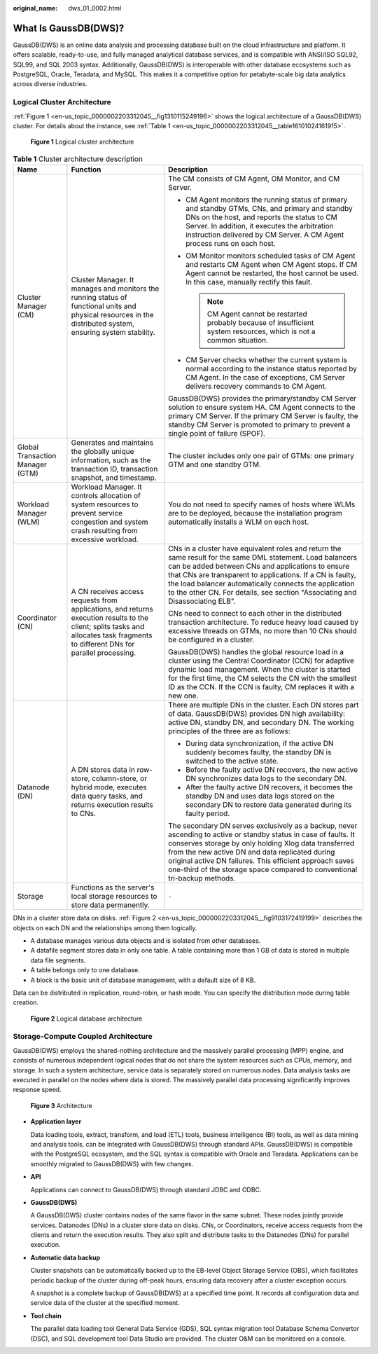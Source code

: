 :original_name: dws_01_0002.html

.. _dws_01_0002:

What Is GaussDB(DWS)?
=====================

GaussDB(DWS) is an online data analysis and processing database built on the cloud infrastructure and platform. It offers scalable, ready-to-use, and fully managed analytical database services, and is compatible with ANSI/ISO SQL92, SQL99, and SQL 2003 syntax. Additionally, GaussDB(DWS) is interoperable with other database ecosystems such as PostgreSQL, Oracle, Teradata, and MySQL. This makes it a competitive option for petabyte-scale big data analytics across diverse industries.

.. _en-us_topic_0000002203312045__section131011524141910:

Logical Cluster Architecture
----------------------------

:ref:`Figure 1 <en-us_topic_0000002203312045__fig1310115249196>` shows the logical architecture of a GaussDB(DWS) cluster. For details about the instance, see :ref:`Table 1 <en-us_topic_0000002203312045__table16101024161915>`.

.. _en-us_topic_0000002203312045__fig1310115249196:

.. figure:: /_static/images/en-us_image_0000002203312345.png
   :alt: **Figure 1** Logical cluster architecture

   **Figure 1** Logical cluster architecture

.. _en-us_topic_0000002203312045__table16101024161915:

.. table:: **Table 1** Cluster architecture description

   +----------------------------------+-----------------------------------------------------------------------------------------------------------------------------------------------------------------------------------+------------------------------------------------------------------------------------------------------------------------------------------------------------------------------------------------------------------------------------------------------------------------------------------------------------------------------------------------------------------------+
   | Name                             | Function                                                                                                                                                                          | Description                                                                                                                                                                                                                                                                                                                                                            |
   +==================================+===================================================================================================================================================================================+========================================================================================================================================================================================================================================================================================================================================================================+
   | Cluster Manager (CM)             | Cluster Manager. It manages and monitors the running status of functional units and physical resources in the distributed system, ensuring system stability.                      | The CM consists of CM Agent, OM Monitor, and CM Server.                                                                                                                                                                                                                                                                                                                |
   |                                  |                                                                                                                                                                                   |                                                                                                                                                                                                                                                                                                                                                                        |
   |                                  |                                                                                                                                                                                   | -  CM Agent monitors the running status of primary and standby GTMs, CNs, and primary and standby DNs on the host, and reports the status to CM Server. In addition, it executes the arbitration instruction delivered by CM Server. A CM Agent process runs on each host.                                                                                             |
   |                                  |                                                                                                                                                                                   | -  OM Monitor monitors scheduled tasks of CM Agent and restarts CM Agent when CM Agent stops. If CM Agent cannot be restarted, the host cannot be used. In this case, manually rectify this fault.                                                                                                                                                                     |
   |                                  |                                                                                                                                                                                   |                                                                                                                                                                                                                                                                                                                                                                        |
   |                                  |                                                                                                                                                                                   |    .. note::                                                                                                                                                                                                                                                                                                                                                           |
   |                                  |                                                                                                                                                                                   |                                                                                                                                                                                                                                                                                                                                                                        |
   |                                  |                                                                                                                                                                                   |       CM Agent cannot be restarted probably because of insufficient system resources, which is not a common situation.                                                                                                                                                                                                                                                 |
   |                                  |                                                                                                                                                                                   |                                                                                                                                                                                                                                                                                                                                                                        |
   |                                  |                                                                                                                                                                                   | -  CM Server checks whether the current system is normal according to the instance status reported by CM Agent. In the case of exceptions, CM Server delivers recovery commands to CM Agent.                                                                                                                                                                           |
   |                                  |                                                                                                                                                                                   |                                                                                                                                                                                                                                                                                                                                                                        |
   |                                  |                                                                                                                                                                                   | GaussDB(DWS) provides the primary/standby CM Server solution to ensure system HA. CM Agent connects to the primary CM Server. If the primary CM Server is faulty, the standby CM Server is promoted to primary to prevent a single point of failure (SPOF).                                                                                                            |
   +----------------------------------+-----------------------------------------------------------------------------------------------------------------------------------------------------------------------------------+------------------------------------------------------------------------------------------------------------------------------------------------------------------------------------------------------------------------------------------------------------------------------------------------------------------------------------------------------------------------+
   | Global Transaction Manager (GTM) | Generates and maintains the globally unique information, such as the transaction ID, transaction snapshot, and timestamp.                                                         | The cluster includes only one pair of GTMs: one primary GTM and one standby GTM.                                                                                                                                                                                                                                                                                       |
   +----------------------------------+-----------------------------------------------------------------------------------------------------------------------------------------------------------------------------------+------------------------------------------------------------------------------------------------------------------------------------------------------------------------------------------------------------------------------------------------------------------------------------------------------------------------------------------------------------------------+
   | Workload Manager (WLM)           | Workload Manager. It controls allocation of system resources to prevent service congestion and system crash resulting from excessive workload.                                    | You do not need to specify names of hosts where WLMs are to be deployed, because the installation program automatically installs a WLM on each host.                                                                                                                                                                                                                   |
   +----------------------------------+-----------------------------------------------------------------------------------------------------------------------------------------------------------------------------------+------------------------------------------------------------------------------------------------------------------------------------------------------------------------------------------------------------------------------------------------------------------------------------------------------------------------------------------------------------------------+
   | Coordinator (CN)                 | A CN receives access requests from applications, and returns execution results to the client; splits tasks and allocates task fragments to different DNs for parallel processing. | CNs in a cluster have equivalent roles and return the same result for the same DML statement. Load balancers can be added between CNs and applications to ensure that CNs are transparent to applications. If a CN is faulty, the load balancer automatically connects the application to the other CN. For details, see section "Associating and Disassociating ELB". |
   |                                  |                                                                                                                                                                                   |                                                                                                                                                                                                                                                                                                                                                                        |
   |                                  |                                                                                                                                                                                   | CNs need to connect to each other in the distributed transaction architecture. To reduce heavy load caused by excessive threads on GTMs, no more than 10 CNs should be configured in a cluster.                                                                                                                                                                        |
   |                                  |                                                                                                                                                                                   |                                                                                                                                                                                                                                                                                                                                                                        |
   |                                  |                                                                                                                                                                                   | GaussDB(DWS) handles the global resource load in a cluster using the Central Coordinator (CCN) for adaptive dynamic load management. When the cluster is started for the first time, the CM selects the CN with the smallest ID as the CCN. If the CCN is faulty, CM replaces it with a new one.                                                                       |
   +----------------------------------+-----------------------------------------------------------------------------------------------------------------------------------------------------------------------------------+------------------------------------------------------------------------------------------------------------------------------------------------------------------------------------------------------------------------------------------------------------------------------------------------------------------------------------------------------------------------+
   | Datanode (DN)                    | A DN stores data in row-store, column-store, or hybrid mode, executes data query tasks, and returns execution results to CNs.                                                     | There are multiple DNs in the cluster. Each DN stores part of data. GaussDB(DWS) provides DN high availability: active DN, standby DN, and secondary DN. The working principles of the three are as follows:                                                                                                                                                           |
   |                                  |                                                                                                                                                                                   |                                                                                                                                                                                                                                                                                                                                                                        |
   |                                  |                                                                                                                                                                                   | -  During data synchronization, if the active DN suddenly becomes faulty, the standby DN is switched to the active state.                                                                                                                                                                                                                                              |
   |                                  |                                                                                                                                                                                   | -  Before the faulty active DN recovers, the new active DN synchronizes data logs to the secondary DN.                                                                                                                                                                                                                                                                 |
   |                                  |                                                                                                                                                                                   | -  After the faulty active DN recovers, it becomes the standby DN and uses data logs stored on the secondary DN to restore data generated during its faulty period.                                                                                                                                                                                                    |
   |                                  |                                                                                                                                                                                   |                                                                                                                                                                                                                                                                                                                                                                        |
   |                                  |                                                                                                                                                                                   | The secondary DN serves exclusively as a backup, never ascending to active or standby status in case of faults. It conserves storage by only holding Xlog data transferred from the new active DN and data replicated during original active DN failures. This efficient approach saves one-third of the storage space compared to conventional tri-backup methods.    |
   +----------------------------------+-----------------------------------------------------------------------------------------------------------------------------------------------------------------------------------+------------------------------------------------------------------------------------------------------------------------------------------------------------------------------------------------------------------------------------------------------------------------------------------------------------------------------------------------------------------------+
   | Storage                          | Functions as the server's local storage resources to store data permanently.                                                                                                      | ``-``                                                                                                                                                                                                                                                                                                                                                                  |
   +----------------------------------+-----------------------------------------------------------------------------------------------------------------------------------------------------------------------------------+------------------------------------------------------------------------------------------------------------------------------------------------------------------------------------------------------------------------------------------------------------------------------------------------------------------------------------------------------------------------+

DNs in a cluster store data on disks. :ref:`Figure 2 <en-us_topic_0000002203312045__fig9103172419199>` describes the objects on each DN and the relationships among them logically.

-  A database manages various data objects and is isolated from other databases.
-  A datafile segment stores data in only one table. A table containing more than 1 GB of data is stored in multiple data file segments.
-  A table belongs only to one database.
-  A block is the basic unit of database management, with a default size of 8 KB.

Data can be distributed in replication, round-robin, or hash mode. You can specify the distribution mode during table creation.

.. _en-us_topic_0000002203312045__fig9103172419199:

.. figure:: /_static/images/en-us_image_0000002167906120.png
   :alt: **Figure 2** Logical database architecture

   **Figure 2** Logical database architecture

Storage-Compute Coupled Architecture
------------------------------------

GaussDB(DWS) employs the shared-nothing architecture and the massively parallel processing (MPP) engine, and consists of numerous independent logical nodes that do not share the system resources such as CPUs, memory, and storage. In such a system architecture, service data is separately stored on numerous nodes. Data analysis tasks are executed in parallel on the nodes where data is stored. The massively parallel data processing significantly improves response speed.


.. figure:: /_static/images/en-us_image_0000002168065832.png
   :alt: **Figure 3** Architecture

   **Figure 3** Architecture

-  **Application layer**

   Data loading tools, extract, transform, and load (ETL) tools, business intelligence (BI) tools, as well as data mining and analysis tools, can be integrated with GaussDB(DWS) through standard APIs. GaussDB(DWS) is compatible with the PostgreSQL ecosystem, and the SQL syntax is compatible with Oracle and Teradata. Applications can be smoothly migrated to GaussDB(DWS) with few changes.

-  **API**

   Applications can connect to GaussDB(DWS) through standard JDBC and ODBC.

-  **GaussDB(DWS)**

   A GaussDB(DWS) cluster contains nodes of the same flavor in the same subnet. These nodes jointly provide services. Datanodes (DNs) in a cluster store data on disks. CNs, or Coordinators, receive access requests from the clients and return the execution results. They also split and distribute tasks to the Datanodes (DNs) for parallel execution.

-  **Automatic data backup**

   Cluster snapshots can be automatically backed up to the EB-level Object Storage Service (OBS), which facilitates periodic backup of the cluster during off-peak hours, ensuring data recovery after a cluster exception occurs.

   A snapshot is a complete backup of GaussDB(DWS) at a specified time point. It records all configuration data and service data of the cluster at the specified moment.

-  **Tool chain**

   The parallel data loading tool General Data Service (GDS), SQL syntax migration tool Database Schema Convertor (DSC), and SQL development tool Data Studio are provided. The cluster O&M can be monitored on a console.
